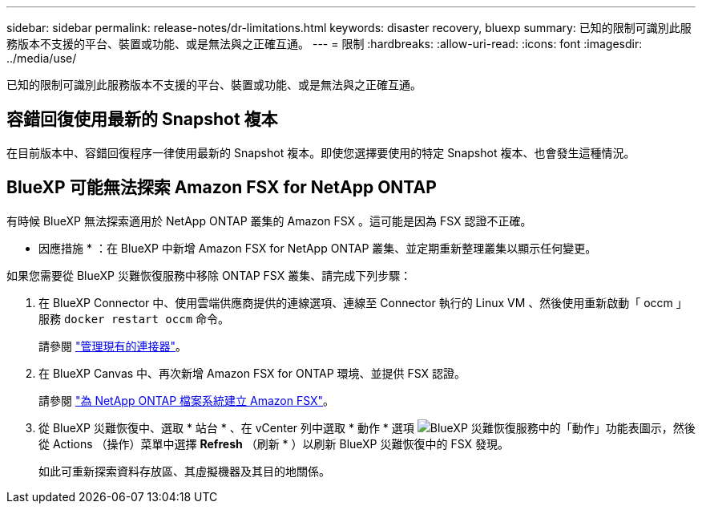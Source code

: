 ---
sidebar: sidebar 
permalink: release-notes/dr-limitations.html 
keywords: disaster recovery, bluexp 
summary: 已知的限制可識別此服務版本不支援的平台、裝置或功能、或是無法與之正確互通。 
---
= 限制
:hardbreaks:
:allow-uri-read: 
:icons: font
:imagesdir: ../media/use/


[role="lead"]
已知的限制可識別此服務版本不支援的平台、裝置或功能、或是無法與之正確互通。



== 容錯回復使用最新的 Snapshot 複本

在目前版本中、容錯回復程序一律使用最新的 Snapshot 複本。即使您選擇要使用的特定 Snapshot 複本、也會發生這種情況。



== BlueXP 可能無法探索 Amazon FSX for NetApp ONTAP

有時候 BlueXP 無法探索適用於 NetApp ONTAP 叢集的 Amazon FSX 。這可能是因為 FSX 認證不正確。

* 因應措施 * ：在 BlueXP 中新增 Amazon FSX for NetApp ONTAP 叢集、並定期重新整理叢集以顯示任何變更。

如果您需要從 BlueXP 災難恢復服務中移除 ONTAP FSX 叢集、請完成下列步驟：

. 在 BlueXP Connector 中、使用雲端供應商提供的連線選項、連線至 Connector 執行的 Linux VM 、然後使用重新啟動「 occm 」服務 `docker restart occm` 命令。
+
請參閱 https://docs.netapp.com/us-en/bluexp-setup-admin/task-managing-connectors.html#connect-to-the-linux-vm["管理現有的連接器"^]。

. 在 BlueXP Canvas 中、再次新增 Amazon FSX for ONTAP 環境、並提供 FSX 認證。
+
請參閱 https://docs.aws.amazon.com/fsx/latest/ONTAPGuide/getting-started-step1.html["為 NetApp ONTAP 檔案系統建立 Amazon FSX"^]。

. 從 BlueXP 災難恢復中、選取 * 站台 * 、在 vCenter 列中選取 * 動作 * 選項 image:../use/icon-vertical-dots.png["BlueXP 災難恢復服務中的「動作」功能表圖示"]，然後從 Actions （操作）菜單中選擇 *Refresh* （刷新 * ）以刷新 BlueXP 災難恢復中的 FSX 發現。
+
如此可重新探索資料存放區、其虛擬機器及其目的地關係。


